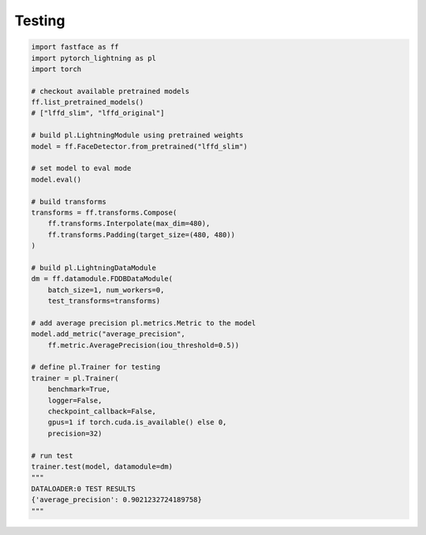 Testing
=======

.. code-block:: python

    import fastface as ff
    import pytorch_lightning as pl
    import torch

    # checkout available pretrained models
    ff.list_pretrained_models()
    # ["lffd_slim", "lffd_original"]

    # build pl.LightningModule using pretrained weights
    model = ff.FaceDetector.from_pretrained("lffd_slim")

    # set model to eval mode
    model.eval()

    # build transforms
    transforms = ff.transforms.Compose(
        ff.transforms.Interpolate(max_dim=480),
        ff.transforms.Padding(target_size=(480, 480))
    )

    # build pl.LightningDataModule
    dm = ff.datamodule.FDDBDataModule(
        batch_size=1, num_workers=0,
        test_transforms=transforms)

    # add average precision pl.metrics.Metric to the model
    model.add_metric("average_precision",
        ff.metric.AveragePrecision(iou_threshold=0.5))

    # define pl.Trainer for testing
    trainer = pl.Trainer(
        benchmark=True,
        logger=False,
        checkpoint_callback=False,
        gpus=1 if torch.cuda.is_available() else 0,
        precision=32)

    # run test
    trainer.test(model, datamodule=dm)
    """
    DATALOADER:0 TEST RESULTS
    {'average_precision': 0.9021232724189758}
    """